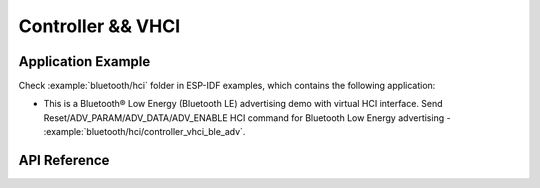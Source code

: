 Controller && VHCI
==================

Application Example
-------------------

Check :example:`bluetooth/hci` folder in ESP-IDF examples, which contains the following application:

* This is a Bluetooth® Low Energy (Bluetooth LE) advertising demo with virtual HCI interface. Send Reset/ADV_PARAM/ADV_DATA/ADV_ENABLE HCI command for Bluetooth Low Energy advertising - :example:`bluetooth/hci/controller_vhci_ble_adv`.

.. only:: esp32s3

    Please note that ESP32-S3 shares the same :component_file:`bt/include/esp32c3/include/esp_bt.h` and :component_file:`bt/controller/esp32c3/bt.c` files with ESP32-C3.

API Reference
-------------

.. include-build-file:: inc/esp_bt.inc
